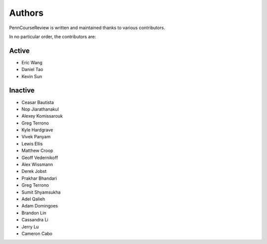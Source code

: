 
Authors
================================================================================

PennCourseReview is written and maintained thanks to various contributors.

In no particular order, the contributors are:

Active
########

- Eric Wang

- Daniel Tao

- Kevin Sun

Inactive
########

- Ceasar Bautista

- Nop Jiarathanakul

- Alexey Komissarouk

- Greg Terrono

- Kyle Hardgrave

- Vivek Panyam

- Lewis Ellis

- Matthew Croop

- Geoff Vedernikoff

- Alex Wissmann

- Derek Jobst

- Prakhar Bhandari

- Greg Terrono

- Sumit Shyamsukha

- Adel Qalieh

- Adam Domingoes

- Brandon Lin

- Cassandra Li

- Jerry Lu

- Cameron Cabo

